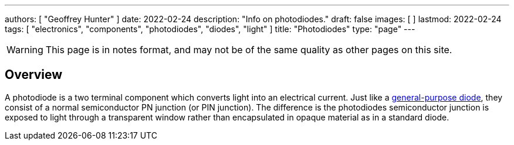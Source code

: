 ---
authors: [ "Geoffrey Hunter" ]
date: 2022-02-24
description: "Info on photodiodes."
draft: false
images: [ ]
lastmod: 2022-02-24
tags: [ "electronics", "components", "photodiodes", "diodes", "light" ]
title: "Photodiodes"
type: "page"
---

:imagesdir: {{< permalink >}}

WARNING: This page is in notes format, and may not be of the same quality as other pages on this site.

## Overview

A photodiode is a two terminal component which converts light into an electrical current. Just like a link:/electronics/components/diodes/[general-purpose diode], they consist of a normal semiconductor PN junction (or PIN junction). The difference is the photodiodes semiconductor junction is exposed to light through a transparent window rather than encapsulated in opaque material as in a standard diode.
